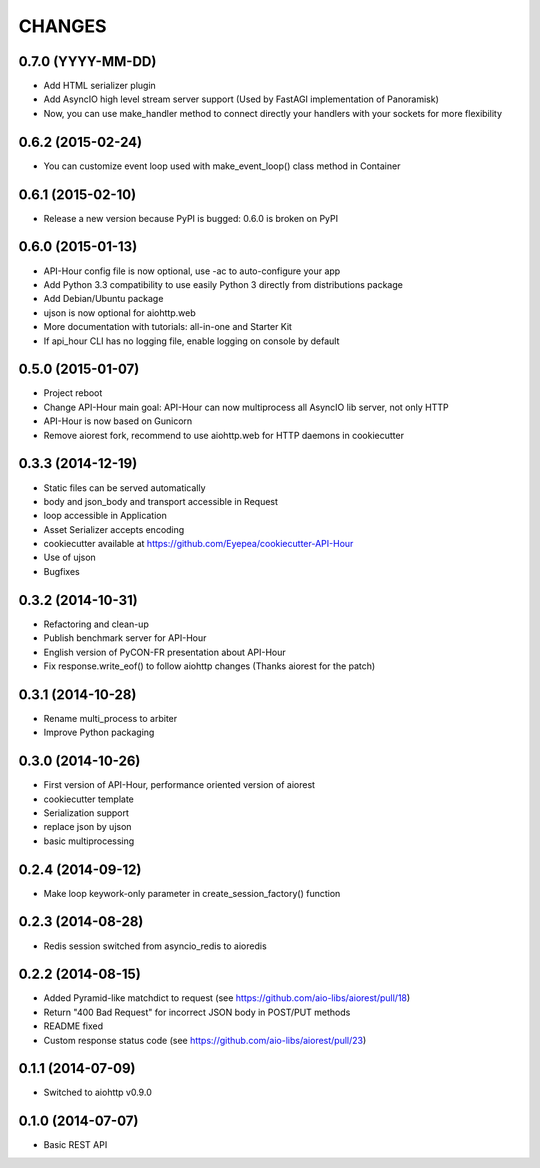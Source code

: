 CHANGES
=======

0.7.0 (YYYY-MM-DD)
------------------

* Add HTML serializer plugin
* Add AsyncIO high level stream server support (Used by FastAGI implementation of Panoramisk)
* Now, you can use make_handler method to connect directly your handlers with your sockets for more flexibility

0.6.2 (2015-02-24)
------------------

* You can customize event loop used with make_event_loop() class method in Container

0.6.1 (2015-02-10)
------------------

* Release a new version because PyPI is bugged: 0.6.0 is broken on PyPI

0.6.0 (2015-01-13)
------------------

* API-Hour config file is now optional, use -ac to auto-configure your app
* Add Python 3.3 compatibility to use easily Python 3 directly from distributions package
* Add Debian/Ubuntu package
* ujson is now optional for aiohttp.web
* More documentation with tutorials: all-in-one and Starter Kit
* If api_hour CLI has no logging file, enable logging on console by default

0.5.0 (2015-01-07)
------------------

* Project reboot
* Change API-Hour main goal: API-Hour can now multiprocess all AsyncIO lib server, not only HTTP
* API-Hour is now based on Gunicorn
* Remove aiorest fork, recommend to use aiohttp.web for HTTP daemons in cookiecutter

0.3.3 (2014-12-19)
------------------

* Static files can be served automatically
* body and json_body and transport accessible in Request
* loop accessible in Application
* Asset Serializer accepts encoding
* cookiecutter available at https://github.com/Eyepea/cookiecutter-API-Hour
* Use of ujson
* Bugfixes

0.3.2 (2014-10-31)
------------------

* Refactoring and clean-up
* Publish benchmark server for API-Hour
* English version of PyCON-FR presentation about API-Hour
* Fix response.write_eof() to follow aiohttp changes (Thanks aiorest for the patch)

0.3.1 (2014-10-28)
------------------

* Rename multi_process to arbiter
* Improve Python packaging

0.3.0 (2014-10-26)
------------------

* First version of API-Hour, performance oriented version of aiorest
* cookiecutter template
* Serialization support
* replace json by ujson
* basic multiprocessing

0.2.4 (2014-09-12)
------------------

* Make loop keywork-only parameter in create_session_factory() function

0.2.3 (2014-08-28)
------------------

* Redis session switched from asyncio_redis to aioredis

0.2.2 (2014-08-15)
------------------

* Added Pyramid-like matchdict to request
  (see https://github.com/aio-libs/aiorest/pull/18)

* Return "400 Bad Request" for incorrect JSON body in POST/PUT methods

* README fixed

* Custom response status code
  (see https://github.com/aio-libs/aiorest/pull/23)


0.1.1 (2014-07-09)
------------------

* Switched to aiohttp v0.9.0


0.1.0 (2014-07-07)
------------------

* Basic REST API
